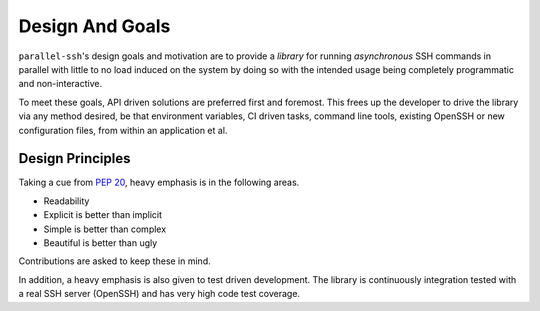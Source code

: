 *****************
Design And Goals
*****************

``parallel-ssh``'s design goals and motivation are to provide a *library* for running *asynchronous* SSH commands in parallel with little to no load induced on the system by doing so with the intended usage being completely programmatic and non-interactive.

To meet these goals, API driven solutions are preferred first and foremost. This frees up the developer to drive the library via any method desired, be that environment variables, CI driven tasks, command line tools, existing OpenSSH or new configuration files, from within an application et al.


Design Principles
-------------------

Taking a cue from `PEP 20 <https://www.python.org/dev/peps/pep-0020/>`_, heavy emphasis is in the following areas.

* Readability
* Explicit is better than implicit
* Simple is better than complex
* Beautiful is better than ugly

Contributions are asked to keep these in mind.

In addition, a heavy emphasis is also given to test driven development. The library is continuously integration tested with a real SSH server (OpenSSH) and has very high code test coverage.
